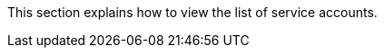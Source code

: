 // :ks_include_id: db44d5dd1fb14ca493ad5092790712ab
This section explains how to view the list of service accounts.